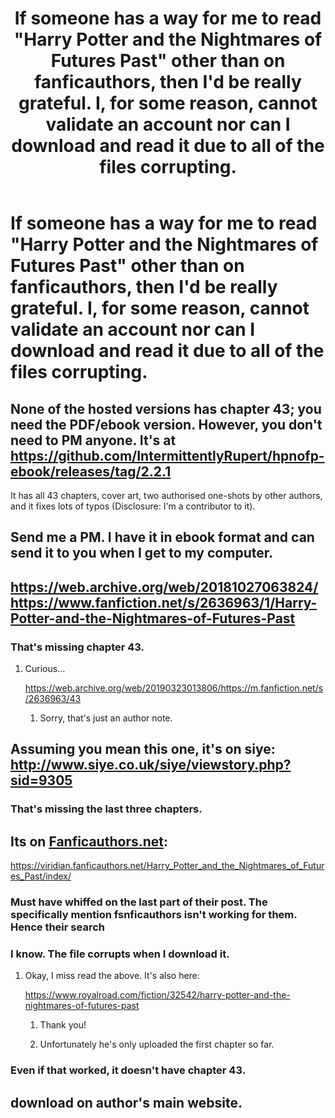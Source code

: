#+TITLE: If someone has a way for me to read "Harry Potter and the Nightmares of Futures Past" other than on fanficauthors, then I'd be really grateful. I, for some reason, cannot validate an account nor can I download and read it due to all of the files corrupting.

* If someone has a way for me to read "Harry Potter and the Nightmares of Futures Past" other than on fanficauthors, then I'd be really grateful. I, for some reason, cannot validate an account nor can I download and read it due to all of the files corrupting.
:PROPERTIES:
:Author: CyberWolfWrites
:Score: 3
:DateUnix: 1592583397.0
:DateShort: 2020-Jun-19
:FlairText: Request
:END:

** None of the hosted versions has chapter 43; you need the PDF/ebook version. However, you don't need to PM anyone. It's at [[https://github.com/IntermittentlyRupert/hpnofp-ebook/releases/tag/2.2.1]]

It has all 43 chapters, cover art, two authorised one-shots by other authors, and it fixes lots of typos (Disclosure: I'm a contributor to it).
:PROPERTIES:
:Author: thrawnca
:Score: 4
:DateUnix: 1592687192.0
:DateShort: 2020-Jun-21
:END:


** Send me a PM. I have it in ebook format and can send it to you when I get to my computer.
:PROPERTIES:
:Author: OSRS_King_Graham
:Score: 2
:DateUnix: 1592585423.0
:DateShort: 2020-Jun-19
:END:


** [[https://web.archive.org/web/20181027063824/https://www.fanfiction.net/s/2636963/1/Harry-Potter-and-the-Nightmares-of-Futures-Past]]
:PROPERTIES:
:Author: Omeganian
:Score: 2
:DateUnix: 1592589102.0
:DateShort: 2020-Jun-19
:END:

*** That's missing chapter 43.
:PROPERTIES:
:Author: thrawnca
:Score: 1
:DateUnix: 1592687311.0
:DateShort: 2020-Jun-21
:END:

**** Curious...

[[https://web.archive.org/web/20190323013806/https://m.fanfiction.net/s/2636963/43]]
:PROPERTIES:
:Author: Omeganian
:Score: 1
:DateUnix: 1592687741.0
:DateShort: 2020-Jun-21
:END:

***** Sorry, that's just an author note.
:PROPERTIES:
:Author: thrawnca
:Score: 1
:DateUnix: 1592687784.0
:DateShort: 2020-Jun-21
:END:


** Assuming you mean this one, it's on siye: [[http://www.siye.co.uk/siye/viewstory.php?sid=9305]]
:PROPERTIES:
:Author: DanBaque
:Score: 2
:DateUnix: 1592590672.0
:DateShort: 2020-Jun-19
:END:

*** That's missing the last three chapters.
:PROPERTIES:
:Author: thrawnca
:Score: 1
:DateUnix: 1592687214.0
:DateShort: 2020-Jun-21
:END:


** Its on [[https://Fanficauthors.net][Fanficauthors.net]]:

[[https://viridian.fanficauthors.net/Harry_Potter_and_the_Nightmares_of_Futures_Past/index/]]
:PROPERTIES:
:Author: Clell65619
:Score: 1
:DateUnix: 1592595464.0
:DateShort: 2020-Jun-20
:END:

*** Must have whiffed on the last part of their post. The specifically mention fsnficauthors isn't working for them. Hence their search
:PROPERTIES:
:Author: Commando666
:Score: 1
:DateUnix: 1592602652.0
:DateShort: 2020-Jun-20
:END:


*** I know. The file corrupts when I download it.
:PROPERTIES:
:Author: CyberWolfWrites
:Score: 1
:DateUnix: 1592618400.0
:DateShort: 2020-Jun-20
:END:

**** Okay, I miss read the above. It's also here:

[[https://www.royalroad.com/fiction/32542/harry-potter-and-the-nightmares-of-futures-past]]
:PROPERTIES:
:Author: Clell65619
:Score: 2
:DateUnix: 1592630195.0
:DateShort: 2020-Jun-20
:END:

***** Thank you!
:PROPERTIES:
:Author: CyberWolfWrites
:Score: 1
:DateUnix: 1592631331.0
:DateShort: 2020-Jun-20
:END:


***** Unfortunately he's only uploaded the first chapter so far.
:PROPERTIES:
:Author: thrawnca
:Score: 1
:DateUnix: 1592687280.0
:DateShort: 2020-Jun-21
:END:


*** Even if that worked, it doesn't have chapter 43.
:PROPERTIES:
:Author: thrawnca
:Score: 1
:DateUnix: 1592687328.0
:DateShort: 2020-Jun-21
:END:


** download on author's main website.
:PROPERTIES:
:Author: -Umbrella
:Score: 1
:DateUnix: 1592605948.0
:DateShort: 2020-Jun-20
:END:
